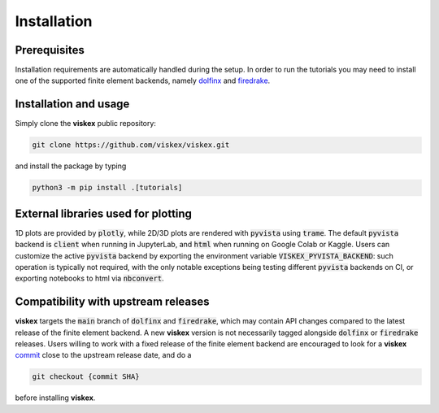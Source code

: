 Installation
============
.. meta::
    :description lang=en:
        Installation requirements are automatically handled during the setup.
        In order to run the tutorials you may need to install one of the supported finite element backends.

Prerequisites
-------------

Installation requirements are automatically handled during the setup.
In order to run the tutorials you may need to install one of the supported finite element backends, namely `dolfinx <https://github.com/FEniCS/dolfinx>`__ and `firedrake <https://github.com/firedrakeproject/firedrake>`__.

Installation and usage
----------------------

Simply clone the **viskex** public repository:

.. code-block:: console

    git clone https://github.com/viskex/viskex.git

and install the package by typing

.. code-block:: console

    python3 -m pip install .[tutorials]

External libraries used for plotting
------------------------------------
1D plots are provided by :code:`plotly`, while 2D/3D plots are rendered with :code:`pyvista` using :code:`trame`. The default :code:`pyvista` backend is :code:`client` when running in JupyterLab, and :code:`html` when running on Google Colab or Kaggle. Users can customize the active :code:`pyvista` backend by exporting the environment variable :code:`VISKEX_PYVISTA_BACKEND`: such operation is typically not required, with the only notable exceptions being testing different :code:`pyvista` backends on CI, or exporting notebooks to html via :code:`nbconvert`.

Compatibility with upstream releases
------------------------------------

**viskex** targets the :code:`main` branch of :code:`dolfinx` and :code:`firedrake`, which may contain API changes compared to the latest release of the finite element backend. A new **viskex** version is not necessarily tagged alongside :code:`dolfinx` or :code:`firedrake` releases. Users willing to work with a fixed release of the finite element backend are encouraged to look for a **viskex** `commit <https://github.com/viskex/viskex/commits/main>`__ close to the upstream release date, and do a

.. code-block:: console

    git checkout {commit SHA}

before installing **viskex**.

